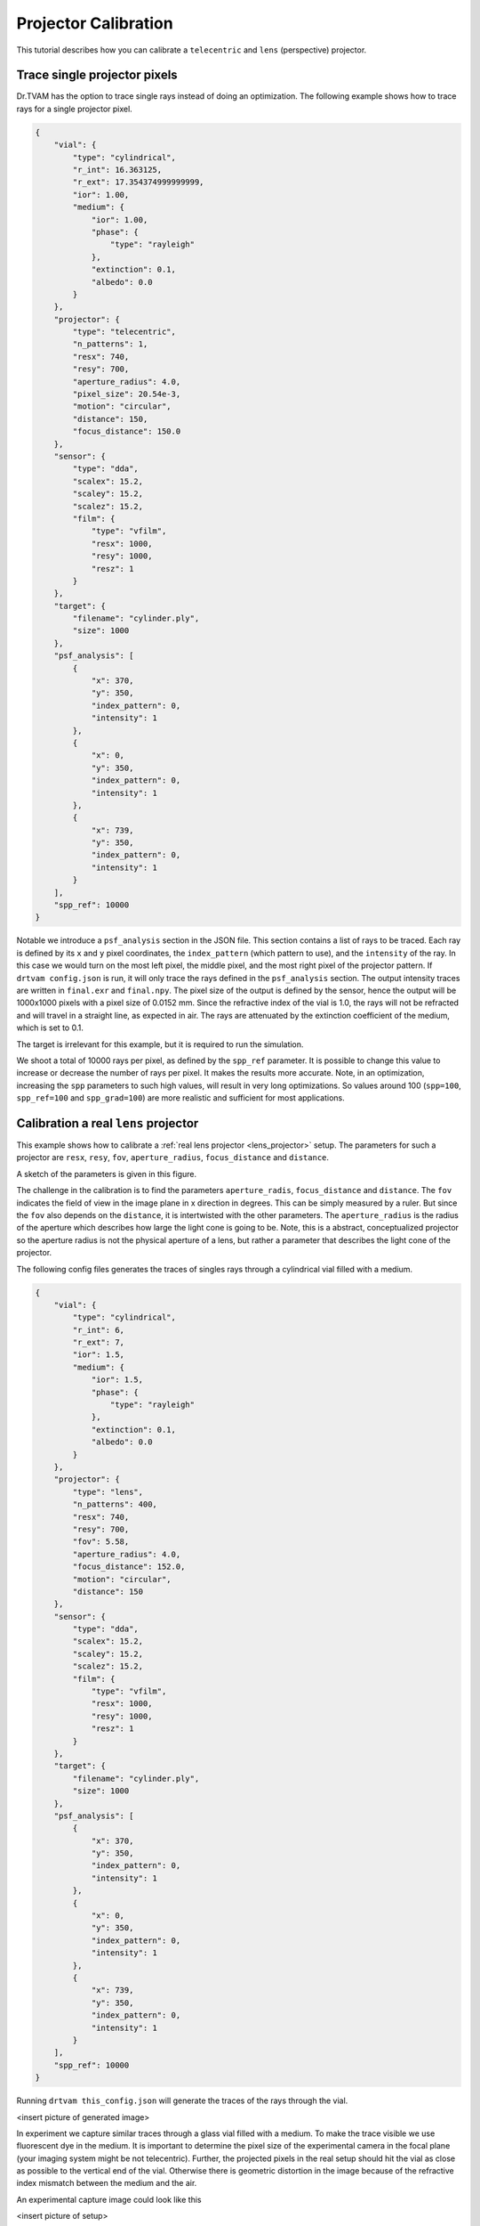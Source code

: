 .. _projector_calibration:

Projector Calibration
=====================
This tutorial describes how you can calibrate a ``telecentric`` and ``lens`` (perspective) projector.



Trace single projector pixels
-----------------------------
Dr.TVAM has the option to trace single rays instead of doing an optimization.
The following example shows how to trace rays for a single projector pixel.



.. raw:: html

   <details>
   <summary><a>Config file to trace single rays (click to expand)</a></summary>

.. code-block:: json

    {
        "vial": {
            "type": "cylindrical",
            "r_int": 16.363125,
            "r_ext": 17.354374999999999,
            "ior": 1.00,
            "medium": {
                "ior": 1.00,
                "phase": {
                    "type": "rayleigh"
                },
                "extinction": 0.1,
                "albedo": 0.0
            }
        },
        "projector": {
            "type": "telecentric",
            "n_patterns": 1,
            "resx": 740,
            "resy": 700,
            "aperture_radius": 4.0,
            "pixel_size": 20.54e-3,
            "motion": "circular",
            "distance": 150,
            "focus_distance": 150.0
        },
        "sensor": {
            "type": "dda",
            "scalex": 15.2,
            "scaley": 15.2,
            "scalez": 15.2,
            "film": {
                "type": "vfilm",
                "resx": 1000,
                "resy": 1000,
                "resz": 1
            }
        },
        "target": {
            "filename": "cylinder.ply",
            "size": 1000
        },
        "psf_analysis": [
            {
                "x": 370,
                "y": 350,
                "index_pattern": 0,
                "intensity": 1
            },
            {
                "x": 0,
                "y": 350,
                "index_pattern": 0,
                "intensity": 1
            },
            {
                "x": 739,
                "y": 350,
                "index_pattern": 0,
                "intensity": 1
            }
        ],
        "spp_ref": 10000
    }

.. raw:: html

   </details>

Notable we introduce a ``psf_analysis`` section in the JSON file.
This section contains a list of rays to be traced. Each ray is defined by its ``x`` and ``y`` pixel coordinates, the ``index_pattern`` (which pattern to use), and the ``intensity`` of the ray.
In this case we would turn on the most left pixel, the middle pixel, and the most right pixel of the projector pattern.
If ``drtvam config.json`` is run, it will only trace the rays defined in the ``psf_analysis`` section.
The output intensity traces are written in ``final.exr`` and ``final.npy``. The pixel size of the output is defined by the sensor,
hence the output will be 1000x1000 pixels with a pixel size of 0.0152 mm.
Since the refractive index of the vial is 1.0, the rays will not be refracted and will travel in a straight line, as expected in air.
The rays are attenuated by the extinction coefficient of the medium, which is set to 0.1.

The target is irrelevant for this example, but it is required to run the simulation.

We shoot a total of 10000 rays per pixel, as defined by the ``spp_ref`` parameter. It is possible to change this value to increase or decrease the number of rays per pixel. It makes the results more accurate.
Note, in an optimization, increasing the ``spp`` parameters to such high values, will result in very long optimizations. 
So values around 100 (``spp=100``, ``spp_ref=100`` and ``spp_grad=100``) are more realistic and sufficient for most applications.


Calibration a real ``lens`` projector
-------------------------------------
This example shows how to calibrate a :ref:`real lens projector <lens_projector>` setup.
The parameters for such a projector are ``resx``, ``resy``, ``fov``, ``aperture_radius``, ``focus_distance`` and ``distance``.

A sketch of the parameters is given in this figure.

.. image:: resources/setup_lens_rays.png
  :width: 600


The challenge in the calibration is to find the parameters ``aperture_radis``, ``focus_distance`` and ``distance``. The ``fov`` indicates the field of view in the image plane in x direction in degrees.
This can be simply measured by a ruler. 
But since the ``fov`` also depends on the ``distance``, it is intertwisted with the other parameters. The ``aperture_radius`` is the radius of the aperture which describes how large the light cone 
is going to be. Note, this is a abstract, conceptualized projector so the aperture radius is not the physical aperture of a lens, but rather a parameter that describes the light cone of the projector.

The following config files generates the traces of singles rays through a cylindrical vial filled with a medium. 


.. raw:: html

   <details>
   <summary><a>Config file lens projector (click to expand)</a></summary>

.. code-block:: json

    {
        "vial": {
            "type": "cylindrical",
            "r_int": 6,
            "r_ext": 7,
            "ior": 1.5,
            "medium": {
                "ior": 1.5,
                "phase": {
                    "type": "rayleigh"
                },
                "extinction": 0.1,
                "albedo": 0.0
            }
        },
        "projector": {
            "type": "lens",
            "n_patterns": 400,
            "resx": 740,
            "resy": 700,
            "fov": 5.58,
            "aperture_radius": 4.0,
            "focus_distance": 152.0,
            "motion": "circular",
            "distance": 150
        },
        "sensor": {
            "type": "dda",
            "scalex": 15.2,
            "scaley": 15.2,
            "scalez": 15.2,
            "film": {
                "type": "vfilm",
                "resx": 1000,
                "resy": 1000,
                "resz": 1
            }
        },
        "target": {
            "filename": "cylinder.ply",
            "size": 1000
        },
        "psf_analysis": [
            {
                "x": 370,
                "y": 350,
                "index_pattern": 0,
                "intensity": 1
            },
            {
                "x": 0,
                "y": 350,
                "index_pattern": 0,
                "intensity": 1
            },
            {
                "x": 739,
                "y": 350,
                "index_pattern": 0,
                "intensity": 1
            }
        ],
        "spp_ref": 10000
    }

.. raw:: html

   </details>


Running ``drtvam this_config.json`` will generate the traces of the rays through the vial.

<insert picture of generated image>


In experiment we capture similar traces through a glass vial filled with a medium. To make the trace visible we use fluorescent dye in the medium.
It is important to determine the pixel size of the experimental camera in the focal plane (your imaging system might be not telecentric).
Further, the projected pixels in the real setup should hit the vial as close as possible to the vertical end of the vial. Otherwise there is geometric distortion in the image because of the refractive 
index mismatch between the medium and the air.

An experimental capture image could look like this

<insert picture of setup>


With the following helper script, we can overlay the experimental image with the simulated traces. By running ``drtvam`` and adapting the parameters, we can find the best fit of the simulated traces to the experimental image.



Calibration of a ``collimated`` projector
-----------------------------------------
The calibration of a collimated projector is trivial as the only required property is the ``pixel_size`` of the projector in image plane. 
This can be easily measured with a detector or ruler.


Calibration of a ``telecentric`` projector
------------------------------------------
The calibration of a telecentric projector is more work than the ``collimated`` projector, but less than the ``lens`` projector. 
Additionally to the ``pixel_size``, the ``distance``, ``aperture_radius`` and ``focus_distance`` are required. These can be easily inferred from
an experimental capture image from top (or bottom) through a vial filled with a medium.
